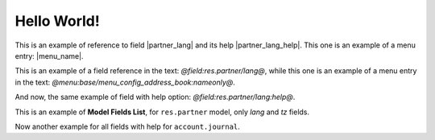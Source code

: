 Hello World!
============

This is an example of reference to field |partner_lang| and its help |partner_lang_help|.
This one is an example of a menu entry: |menu_name|.

.. |partner_lang| field:: res.partner/lang

.. |partner_lang_help| field:: res.partner/lang
   :help:

.. |menu_name| menu:: base/menu_config_address_book

This is an example of a field reference in the text: *@field:res.partner/lang@*,
while this one is an example of a menu entry
in the text: *@menu:base/menu_config_address_book:nameonly@*.

And now, the same example of field with help option: *@field:res.partner/lang:help@*.

This is an example of **Model Fields List**, for ``res.partner`` model, only *lang* and *tz* fields.

.. fields:: res.partner
   :fields: lang tz

Now another example for all fields with help for ``account.journal``.

.. fields:: account.journal


